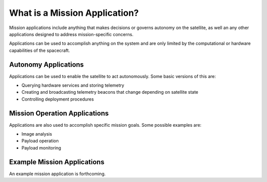 What is a Mission Application?
==============================

Mission applications include anything that makes decisions or governs autonomy on the satellite, as well an any other applications designed to address mission-specific concerns. 

Applications can be used to accomplish anything on the system and are only limited by the computational or hardware capabilities of the spacecraft.

Autonomy Applications
---------------------

Applications can be used to enable the satellite to act autonomously. Some basic versions of this are:

- Querying hardware services and storing telemetry
- Creating and broadcasting telemetry beacons that change depending on satellite state
- Controlling deployment procedures

Mission Operation Applications
------------------------------

Applications are also used to accomplish specific mission goals. Some possible examples are:

- Image analysis 
- Payload operation 
- Payload monitoring

Example Mission Applications
----------------------------

An example mission application is forthcoming. 